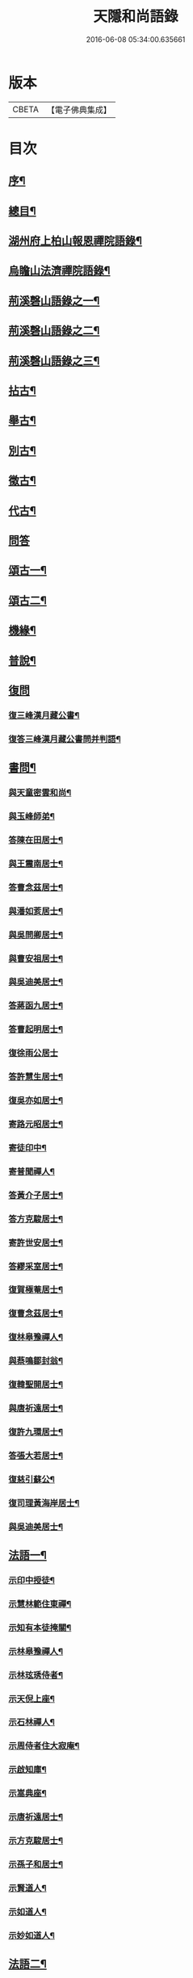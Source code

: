 #+TITLE: 天隱和尚語錄 
#+DATE: 2016-06-08 05:34:00.635661

* 版本
 |     CBETA|【電子佛典集成】|

* 目次
** [[file:KR6q0397_001.txt::001-0511a1][序¶]]
** [[file:KR6q0397_001.txt::001-0511b12][總目¶]]
** [[file:KR6q0397_001.txt::001-0512a4][湖州府上柏山報恩禪院語錄¶]]
** [[file:KR6q0397_002.txt::002-0517a3][烏瞻山法濟禪院語錄¶]]
** [[file:KR6q0397_003.txt::003-0523c3][荊溪磬山語錄之一¶]]
** [[file:KR6q0397_004.txt::004-0529b3][荊溪磬山語錄之二¶]]
** [[file:KR6q0397_005.txt::005-0535c3][荊溪磬山語錄之三¶]]
** [[file:KR6q0397_006.txt::006-0541c3][拈古¶]]
** [[file:KR6q0397_007.txt::007-0547c3][舉古¶]]
** [[file:KR6q0397_007.txt::007-0551a13][別古¶]]
** [[file:KR6q0397_008.txt::008-0553b3][徵古¶]]
** [[file:KR6q0397_008.txt::008-0556a17][代古¶]]
** [[file:KR6q0397_008.txt::008-0558a18][問答]]
** [[file:KR6q0397_009.txt::009-0558c3][頌古一¶]]
** [[file:KR6q0397_010.txt::010-0565b3][頌古二¶]]
** [[file:KR6q0397_010.txt::010-0566a24][機緣¶]]
** [[file:KR6q0397_011.txt::011-0571c3][普說¶]]
** [[file:KR6q0397_011.txt::011-0574c17][復問]]
*** [[file:KR6q0397_011.txt::011-0574c18][復三峰漢月藏公書¶]]
*** [[file:KR6q0397_011.txt::011-0575c21][復答三峰漢月藏公書問并判語¶]]
** [[file:KR6q0397_012.txt::012-0577c3][書問¶]]
*** [[file:KR6q0397_012.txt::012-0577c4][與天童密雲和尚¶]]
*** [[file:KR6q0397_012.txt::012-0577c14][與玉峰師弟¶]]
*** [[file:KR6q0397_012.txt::012-0577c17][答陳在田居士¶]]
*** [[file:KR6q0397_012.txt::012-0577c28][與王震南居士¶]]
*** [[file:KR6q0397_012.txt::012-0578a9][答曹念茲居士¶]]
*** [[file:KR6q0397_012.txt::012-0578b8][與潘如荄居士¶]]
*** [[file:KR6q0397_012.txt::012-0578c9][與吳問卿居士¶]]
*** [[file:KR6q0397_012.txt::012-0578c22][與曹安祖居士¶]]
*** [[file:KR6q0397_012.txt::012-0578c28][與吳迪美居士¶]]
*** [[file:KR6q0397_012.txt::012-0579a15][答蔣函九居士¶]]
*** [[file:KR6q0397_012.txt::012-0579a24][答曹起明居士¶]]
*** [[file:KR6q0397_012.txt::012-0579a30][復徐雨公居士]]
*** [[file:KR6q0397_012.txt::012-0579b9][答許慧生居士¶]]
*** [[file:KR6q0397_012.txt::012-0579b15][復吳亦如居士¶]]
*** [[file:KR6q0397_012.txt::012-0579b29][寄路元昭居士¶]]
*** [[file:KR6q0397_012.txt::012-0579c7][寄徒印中¶]]
*** [[file:KR6q0397_012.txt::012-0579c26][寄普聞禪人¶]]
*** [[file:KR6q0397_012.txt::012-0580a6][答黃介子居士¶]]
*** [[file:KR6q0397_012.txt::012-0580a21][答方克駿居士¶]]
*** [[file:KR6q0397_012.txt::012-0580b6][寄許世安居士¶]]
*** [[file:KR6q0397_012.txt::012-0580b13][答繆采室居士¶]]
*** [[file:KR6q0397_012.txt::012-0580b21][復賀極菴居士¶]]
*** [[file:KR6q0397_012.txt::012-0580c10][復曹念茲居士¶]]
*** [[file:KR6q0397_012.txt::012-0580c26][復林皋豫禪人¶]]
*** [[file:KR6q0397_012.txt::012-0581a2][與蔡鳴鄒封翁¶]]
*** [[file:KR6q0397_012.txt::012-0581a6][復韓聖開居士¶]]
*** [[file:KR6q0397_012.txt::012-0581a13][與唐祈遠居士¶]]
*** [[file:KR6q0397_012.txt::012-0581a20][復許九環居士¶]]
*** [[file:KR6q0397_012.txt::012-0581a24][答張大若居士¶]]
*** [[file:KR6q0397_012.txt::012-0581b2][復慈引蘇公¶]]
*** [[file:KR6q0397_012.txt::012-0581b7][復司理黃海岸居士¶]]
*** [[file:KR6q0397_012.txt::012-0581b16][與吳迪美居士¶]]
** [[file:KR6q0397_012.txt::012-0581b25][法語一¶]]
*** [[file:KR6q0397_012.txt::012-0581b26][示印中授徒¶]]
*** [[file:KR6q0397_012.txt::012-0581c30][示慧林範住東禪¶]]
*** [[file:KR6q0397_012.txt::012-0582a7][示知有本徒掩關¶]]
*** [[file:KR6q0397_012.txt::012-0582a28][示林皋豫禪人¶]]
*** [[file:KR6q0397_012.txt::012-0582b17][示林玹琇侍者¶]]
*** [[file:KR6q0397_012.txt::012-0582c4][示天倪上座¶]]
*** [[file:KR6q0397_012.txt::012-0582c17][示石林禪人¶]]
*** [[file:KR6q0397_012.txt::012-0582c26][示周侍者住大寂庵¶]]
*** [[file:KR6q0397_012.txt::012-0583a7][示啟知庫¶]]
*** [[file:KR6q0397_012.txt::012-0583a17][示嵩典座¶]]
*** [[file:KR6q0397_012.txt::012-0583a28][示唐祈遠居士¶]]
*** [[file:KR6q0397_012.txt::012-0583b5][示方克駿居士¶]]
*** [[file:KR6q0397_012.txt::012-0583b18][示孫子和居士¶]]
*** [[file:KR6q0397_012.txt::012-0583c2][示賢道人¶]]
*** [[file:KR6q0397_012.txt::012-0584a5][示如道人¶]]
*** [[file:KR6q0397_012.txt::012-0584a16][示妙如道人¶]]
** [[file:KR6q0397_013.txt::013-0584b3][法語二¶]]
*** [[file:KR6q0397_013.txt::013-0584b4][示山茨際徒¶]]
*** [[file:KR6q0397_013.txt::013-0584b17][示箬庵問書記¶]]
*** [[file:KR6q0397_013.txt::013-0584b25][示澹禪人¶]]
*** [[file:KR6q0397_013.txt::013-0584c3][示林玹琇徒省親¶]]
*** [[file:KR6q0397_013.txt::013-0584c15][示普聞禪人¶]]
*** [[file:KR6q0397_013.txt::013-0584c21][示誠侍者¶]]
*** [[file:KR6q0397_013.txt::013-0584c28][示同雲禪人¶]]
*** [[file:KR6q0397_013.txt::013-0585a3][示徹禪人¶]]
*** [[file:KR6q0397_013.txt::013-0585a8][示音禪人¶]]
*** [[file:KR6q0397_013.txt::013-0585a14][示德中禪人¶]]
*** [[file:KR6q0397_013.txt::013-0585a17][示覺義禪人¶]]
*** [[file:KR6q0397_013.txt::013-0585a20][示宜禪人¶]]
*** [[file:KR6q0397_013.txt::013-0585a25][示智閒禪人¶]]
*** [[file:KR6q0397_013.txt::013-0585a30][示永泰禪人¶]]
*** [[file:KR6q0397_013.txt::013-0585b2][示河南心一禪人¶]]
*** [[file:KR6q0397_013.txt::013-0585b4][示無住禪人¶]]
*** [[file:KR6q0397_013.txt::013-0585b8][示芥生禪人¶]]
*** [[file:KR6q0397_013.txt::013-0585b12][示雪航講主¶]]
*** [[file:KR6q0397_013.txt::013-0585b16][示文節講主¶]]
*** [[file:KR6q0397_013.txt::013-0585b22][示紹講主¶]]
*** [[file:KR6q0397_013.txt::013-0585b27][示念恩上人¶]]
*** [[file:KR6q0397_013.txt::013-0585c2][示任還生居士¶]]
*** [[file:KR6q0397_013.txt::013-0585c8][示心宇居士¶]]
*** [[file:KR6q0397_013.txt::013-0585c13][示戒生居士¶]]
*** [[file:KR6q0397_013.txt::013-0585c18][示定生居士¶]]
*** [[file:KR6q0397_013.txt::013-0585c22][示慧生居士¶]]
*** [[file:KR6q0397_013.txt::013-0585c29][示五輯居士¶]]
** [[file:KR6q0397_013.txt::013-0586a4][偈頌¶]]
*** [[file:KR6q0397_013.txt::013-0586a5][和古德涅槃堂偈¶]]
*** [[file:KR6q0397_013.txt::013-0586b6][和古德居山¶]]
*** [[file:KR6q0397_013.txt::013-0586b10][和密雲師兄¶]]
*** [[file:KR6q0397_013.txt::013-0586b23][誕日示諸子¶]]
*** [[file:KR6q0397_013.txt::013-0586b27][因徒眾各呈其志示偈¶]]
*** [[file:KR6q0397_013.txt::013-0586b30][諸子呈草拂示偈]]
*** [[file:KR6q0397_013.txt::013-0586c5][閱三峰五宗原題寄¶]]
*** [[file:KR6q0397_013.txt::013-0586c9][示授徒住山¶]]
*** [[file:KR6q0397_013.txt::013-0586c16][示林皋豫住淨雲¶]]
*** [[file:KR6q0397_013.txt::013-0586c20][示直方禪人住靜¶]]
*** [[file:KR6q0397_013.txt::013-0586c24][示聖淨禪人¶]]
*** [[file:KR6q0397_013.txt::013-0586c28][示太虛上人¶]]
*** [[file:KR6q0397_013.txt::013-0587a2][示際徒歸省¶]]
*** [[file:KR6q0397_013.txt::013-0587a5][示琇徒掩關¶]]
*** [[file:KR6q0397_013.txt::013-0587a8][懷琇侍者¶]]
*** [[file:KR6q0397_013.txt::013-0587a11][贈嚴長惺老居士¶]]
*** [[file:KR6q0397_013.txt::013-0587a14][次起明居士¶]]
*** [[file:KR6q0397_013.txt::013-0587a17][參禪四偈¶]]
*** [[file:KR6q0397_013.txt::013-0587a26][示恒證禪人¶]]
*** [[file:KR6q0397_013.txt::013-0587a30][示深谷禪人]]
*** [[file:KR6q0397_013.txt::013-0587b6][示盡演靜主¶]]
*** [[file:KR6q0397_013.txt::013-0587b9][示嬾牛靜主¶]]
*** [[file:KR6q0397_013.txt::013-0587b14][示慈門座主¶]]
*** [[file:KR6q0397_013.txt::013-0587b17][示徒範¶]]
*** [[file:KR6q0397_013.txt::013-0587b20][示徒本¶]]
*** [[file:KR6q0397_013.txt::013-0587b27][示琇侍者芟染¶]]
*** [[file:KR6q0397_013.txt::013-0587b30][示慧門禪人¶]]
*** [[file:KR6q0397_013.txt::013-0587c3][示法源上人¶]]
*** [[file:KR6q0397_013.txt::013-0587c6][示常愚上人¶]]
*** [[file:KR6q0397_013.txt::013-0587c9][示蒼碧上人¶]]
*** [[file:KR6q0397_013.txt::013-0587c12][示慈引居士¶]]
*** [[file:KR6q0397_013.txt::013-0587c15][示西坡居士¶]]
*** [[file:KR6q0397_013.txt::013-0587c18][示研觀居士¶]]
*** [[file:KR6q0397_013.txt::013-0587c21][示唐祈遠居士¶]]
*** [[file:KR6q0397_013.txt::013-0588a2][寄吳迪美居士¶]]
*** [[file:KR6q0397_013.txt::013-0588a11][答子文居士¶]]
*** [[file:KR6q0397_013.txt::013-0588a18][示方克駿居士¶]]
*** [[file:KR6q0397_013.txt::013-0588a27][示顧孟河居士¶]]
*** [[file:KR6q0397_013.txt::013-0588b2][于曾唯居士寫師像示偈¶]]
*** [[file:KR6q0397_013.txt::013-0588b11][示孫居士禮法華經¶]]
*** [[file:KR6q0397_013.txt::013-0588b14][示醫士¶]]
*** [[file:KR6q0397_013.txt::013-0588b17][示張道者¶]]
*** [[file:KR6q0397_013.txt::013-0588b20][示眾¶]]
*** [[file:KR6q0397_013.txt::013-0588b29][新正即事警眾¶]]
*** [[file:KR6q0397_013.txt::013-0588c8][春日¶]]
*** [[file:KR6q0397_013.txt::013-0588c13][客問師姓答偈¶]]
*** [[file:KR6q0397_013.txt::013-0588c16][次本師送進關偈¶]]
*** [[file:KR6q0397_013.txt::013-0588c30][拈陽明先生良知偈]]
*** [[file:KR6q0397_013.txt::013-0589a6][次達觀大師夜行偈¶]]
*** [[file:KR6q0397_013.txt::013-0589a15][和憨大師居山偈¶]]
*** [[file:KR6q0397_013.txt::013-0589a22][答許九環居士偈¶]]
*** [[file:KR6q0397_013.txt::013-0589b9][雲巖偈¶]]
*** [[file:KR6q0397_013.txt::013-0589b14][答顧九疇太史色空四偈¶]]
*** [[file:KR6q0397_013.txt::013-0589b19][和青松禪師栽松偈¶]]
*** [[file:KR6q0397_013.txt::013-0589b21][聞驢鳴偈¶]]
*** [[file:KR6q0397_013.txt::013-0589b23][和汪居士拽石偈¶]]
*** [[file:KR6q0397_013.txt::013-0589b27][隨喜放生偈¶]]
*** [[file:KR6q0397_013.txt::013-0589c15][山中四威儀偈¶]]
*** [[file:KR6q0397_013.txt::013-0589c24][和真淨老人雲居頌¶]]
*** [[file:KR6q0397_013.txt::013-0590a5][和普明禪師牧牛圖頌¶]]
*** [[file:KR6q0397_013.txt::013-0590a26][本來面目頌¶]]
*** [[file:KR6q0397_013.txt::013-0590a30][僧請益溈山有句無句頌]]
*** [[file:KR6q0397_013.txt::013-0590b5][因眾呈頌不愜復示¶]]
*** [[file:KR6q0397_013.txt::013-0590b9][又頌¶]]
*** [[file:KR6q0397_013.txt::013-0590b13][趙州八十罷參頌¶]]
*** [[file:KR6q0397_013.txt::013-0590b17][洞山與密師伯訪龍山頌¶]]
*** [[file:KR6q0397_013.txt::013-0590b21][閱楚石禪師魚籃觀音贊…¶]]
*** [[file:KR6q0397_013.txt::013-0590b24][法被頌¶]]
** [[file:KR6q0397_014.txt::014-0590c3][歌¶]]
*** [[file:KR6q0397_014.txt::014-0590c4][茅菴歌¶]]
*** [[file:KR6q0397_014.txt::014-0590c19][牧牛歌¶]]
*** [[file:KR6q0397_014.txt::014-0591a3][了道歌¶]]
*** [[file:KR6q0397_014.txt::014-0591a22][十二時歌¶]]
*** [[file:KR6q0397_014.txt::014-0591b11][警策浮生歌¶]]
*** [[file:KR6q0397_014.txt::014-0591b29][無生歌¶]]
*** [[file:KR6q0397_014.txt::014-0591c20][休休歌¶]]
*** [[file:KR6q0397_014.txt::014-0592a3][示舂米歌¶]]
** [[file:KR6q0397_014.txt::014-0592a19][詩¶]]
*** [[file:KR6q0397_014.txt::014-0592a20][山居三十首¶]]
*** [[file:KR6q0397_014.txt::014-0593a21][廛居十首¶]]
*** [[file:KR6q0397_014.txt::014-0593b22][龍池絕頂¶]]
*** [[file:KR6q0397_014.txt::014-0593b26][龍池次韻¶]]
*** [[file:KR6q0397_014.txt::014-0593b30][娑羅樹¶]]
*** [[file:KR6q0397_014.txt::014-0593c4][善卷寺¶]]
*** [[file:KR6q0397_014.txt::014-0593c8][小崦¶]]
*** [[file:KR6q0397_014.txt::014-0593c12][金粟訪密雲師兄¶]]
*** [[file:KR6q0397_014.txt::014-0593c16][寄吳輿則居士¶]]
*** [[file:KR6q0397_014.txt::014-0593c20][次吳迪美居士¶]]
*** [[file:KR6q0397_014.txt::014-0593c27][懷潘如荄居士¶]]
*** [[file:KR6q0397_014.txt::014-0593c30][寄楓隱居士]]
*** [[file:KR6q0397_014.txt::014-0594a5][懷子文居士訪道¶]]
*** [[file:KR6q0397_014.txt::014-0594a9][次霍玉環居士¶]]
*** [[file:KR6q0397_014.txt::014-0594a13][贈金豈凡方伯¶]]
*** [[file:KR6q0397_014.txt::014-0594a17][贈駱仲如孝廉¶]]
*** [[file:KR6q0397_014.txt::014-0594a21][贈沈伯慶叔芳兩居士¶]]
*** [[file:KR6q0397_014.txt::014-0594a28][吳九敘居士再參金谷¶]]
*** [[file:KR6q0397_014.txt::014-0594b5][次唐祈遠居士¶]]
*** [[file:KR6q0397_014.txt::014-0594b9][擬寒山十首¶]]
*** [[file:KR6q0397_014.txt::014-0594b30][登東臺¶]]
*** [[file:KR6q0397_014.txt::014-0594c3][龍池秋日¶]]
*** [[file:KR6q0397_014.txt::014-0594c6][贈聞初兄歸里¶]]
*** [[file:KR6q0397_014.txt::014-0594c9][詠雲¶]]
*** [[file:KR6q0397_014.txt::014-0594c12][秋夜步月¶]]
*** [[file:KR6q0397_014.txt::014-0594c15][送僧行腳¶]]
*** [[file:KR6q0397_014.txt::014-0594c18][修圃¶]]
*** [[file:KR6q0397_014.txt::014-0594c20][晚步¶]]
*** [[file:KR6q0397_014.txt::014-0594c22][獨坐¶]]
*** [[file:KR6q0397_014.txt::014-0594c24][訪秀巖師¶]]
*** [[file:KR6q0397_014.txt::014-0594c26][夏日¶]]
*** [[file:KR6q0397_014.txt::014-0595a5][山居¶]]
*** [[file:KR6q0397_014.txt::014-0595b12][磬山初闢¶]]
*** [[file:KR6q0397_014.txt::014-0595b15][久雪¶]]
*** [[file:KR6q0397_014.txt::014-0595b18][白雲巖¶]]
*** [[file:KR6q0397_014.txt::014-0595b21][拄杖¶]]
*** [[file:KR6q0397_014.txt::014-0595b24][燈花¶]]
*** [[file:KR6q0397_014.txt::014-0595b27][石磬¶]]
*** [[file:KR6q0397_014.txt::014-0595b30][百舌啼¶]]
*** [[file:KR6q0397_014.txt::014-0595c3][新秋夜話¶]]
*** [[file:KR6q0397_014.txt::014-0595c6][對月¶]]
*** [[file:KR6q0397_014.txt::014-0595c9][夢登凌霄峰¶]]
*** [[file:KR6q0397_014.txt::014-0595c14][武陵洞¶]]
*** [[file:KR6q0397_014.txt::014-0595c17][振宗堂¶]]
*** [[file:KR6q0397_014.txt::014-0595c20][妙智古寺¶]]
*** [[file:KR6q0397_014.txt::014-0595c23][舟中對月¶]]
*** [[file:KR6q0397_014.txt::014-0595c26][寄許丞侯二首¶]]
*** [[file:KR6q0397_014.txt::014-0595c30][答汰如講主]]
*** [[file:KR6q0397_014.txt::014-0596a4][過善權悼淡齋¶]]
*** [[file:KR6q0397_014.txt::014-0596a7][念茲居士見訪不遇¶]]
*** [[file:KR6q0397_014.txt::014-0596a10][耐菴上人重修鐵佛寺¶]]
*** [[file:KR6q0397_014.txt::014-0596a13][西園寄曹居士¶]]
*** [[file:KR6q0397_014.txt::014-0596a16][寄徐居士¶]]
*** [[file:KR6q0397_014.txt::014-0596a19][龍池八景¶]]
*** [[file:KR6q0397_014.txt::014-0596b6][磬山十景¶]]
*** [[file:KR6q0397_014.txt::014-0596b27][烏瞻八景¶]]
*** [[file:KR6q0397_014.txt::014-0596c14][贈洪師弟¶]]
*** [[file:KR6q0397_014.txt::014-0596c21][寄章格菴太史¶]]
** [[file:KR6q0397_015.txt::015-0597a3][雜著¶]]
*** [[file:KR6q0397_015.txt::015-0597a4][題船子和尚機緣集¶]]
*** [[file:KR6q0397_015.txt::015-0597a14][極庵說¶]]
** [[file:KR6q0397_015.txt::015-0597a23][佛祖讚¶]]
*** [[file:KR6q0397_015.txt::015-0597a24][天隱禪院造佛并十二圓覺諸大菩薩讚¶]]
*** [[file:KR6q0397_015.txt::015-0597b3][觀音大士讚¶]]
*** [[file:KR6q0397_015.txt::015-0597b13][白衣大士讚¶]]
*** [[file:KR6q0397_015.txt::015-0597b20][三十二應身大士像贊¶]]
*** [[file:KR6q0397_015.txt::015-0597b27][大士贊¶]]
*** [[file:KR6q0397_015.txt::015-0597c3][初祖達磨贊¶]]
*** [[file:KR6q0397_015.txt::015-0597c13][高峰大師贊¶]]
*** [[file:KR6q0397_015.txt::015-0597c17][碧峰禪師贊¶]]
*** [[file:KR6q0397_015.txt::015-0597c22][續十一代祖師贊¶]]
**** [[file:KR6q0397_015.txt::015-0597c22][序]]
**** [[file:KR6q0397_015.txt::015-0597c29][中峰本禪師¶]]
**** [[file:KR6q0397_015.txt::015-0597c30][千巖長禪師]]
**** [[file:KR6q0397_015.txt::015-0598a3][萬峰蔚禪師¶]]
**** [[file:KR6q0397_015.txt::015-0598a5][寶藏持禪師¶]]
**** [[file:KR6q0397_015.txt::015-0598a7][東明旵禪師¶]]
**** [[file:KR6q0397_015.txt::015-0598a9][海舟慈禪師¶]]
**** [[file:KR6q0397_015.txt::015-0598a11][寶峰瑄禪師¶]]
**** [[file:KR6q0397_015.txt::015-0598a13][天奇瑞禪師¶]]
**** [[file:KR6q0397_015.txt::015-0598a15][無聞聰禪師¶]]
**** [[file:KR6q0397_015.txt::015-0598a17][笑巖寶禪師¶]]
**** [[file:KR6q0397_015.txt::015-0598a19][禹門傳禪師¶]]
*** [[file:KR6q0397_015.txt::015-0598a21][幻有老和尚贊¶]]
** [[file:KR6q0397_015.txt::015-0598b11][真讚¶]]
*** [[file:KR6q0397_015.txt::015-0598b12][天隱禪院識監寺請¶]]
*** [[file:KR6q0397_015.txt::015-0598b18][報恩禪院眾請¶]]
*** [[file:KR6q0397_015.txt::015-0598b24][玉峰長老請¶]]
*** [[file:KR6q0397_015.txt::015-0598b27][授徒請¶]]
*** [[file:KR6q0397_015.txt::015-0598b30][範徒請]]
*** [[file:KR6q0397_015.txt::015-0598c4][本徒請¶]]
*** [[file:KR6q0397_015.txt::015-0598c7][藏徒請¶]]
*** [[file:KR6q0397_015.txt::015-0598c9][山茨際請¶]]
*** [[file:KR6q0397_015.txt::015-0598c12][箬庵問請¶]]
*** [[file:KR6q0397_015.txt::015-0598c16][林玹琇請¶]]
*** [[file:KR6q0397_015.txt::015-0598c25][同雲萍維那請¶]]
*** [[file:KR6q0397_015.txt::015-0598c29][崇北振知事請¶]]
*** [[file:KR6q0397_015.txt::015-0599a3][振宗承知客請¶]]
*** [[file:KR6q0397_015.txt::015-0599a7][大林偉知客請¶]]
*** [[file:KR6q0397_015.txt::015-0599a10][無文印禪人請¶]]
*** [[file:KR6q0397_015.txt::015-0599a15][百訥全禪人請¶]]
*** [[file:KR6q0397_015.txt::015-0599a19][奇知事請¶]]
*** [[file:KR6q0397_015.txt::015-0599a22][啟徒請¶]]
*** [[file:KR6q0397_015.txt::015-0599a27][古竹嵩禪人請¶]]
*** [[file:KR6q0397_015.txt::015-0599a30][智林妙禪人請]]
*** [[file:KR6q0397_015.txt::015-0599b5][恒侍者請¶]]
*** [[file:KR6q0397_015.txt::015-0599b9][論侍者請¶]]
*** [[file:KR6q0397_015.txt::015-0599b13][音侍者請¶]]
*** [[file:KR6q0397_015.txt::015-0599b17][智閒禪人請¶]]
*** [[file:KR6q0397_015.txt::015-0599b20][續知眾請¶]]
*** [[file:KR6q0397_015.txt::015-0599b24][啟明靜主請¶]]
*** [[file:KR6q0397_015.txt::015-0599b28][慈引居士請¶]]
*** [[file:KR6q0397_015.txt::015-0599c2][明濟禪人請¶]]
*** [[file:KR6q0397_015.txt::015-0599c6][大機禪人請¶]]
*** [[file:KR6q0397_015.txt::015-0599c10][石林禪人請¶]]
*** [[file:KR6q0397_015.txt::015-0599c13][禪人請¶]]
*** [[file:KR6q0397_015.txt::015-0600a22][楓隱居士傳行樂描師與玉公同軸請題¶]]
*** [[file:KR6q0397_015.txt::015-0600a28][啟明靜主摹師小像同軸請題¶]]
*** [[file:KR6q0397_015.txt::015-0600b3][題南嶽大師像¶]]
*** [[file:KR6q0397_015.txt::015-0600b11][題澗川關主像¶]]
*** [[file:KR6q0397_015.txt::015-0600b15][題啟明小像¶]]
*** [[file:KR6q0397_015.txt::015-0600b18][題照菴居士像¶]]
*** [[file:KR6q0397_015.txt::015-0600b21][題大若居士像¶]]
*** [[file:KR6q0397_015.txt::015-0600b25][題就空居士像¶]]
** [[file:KR6q0397_015.txt::015-0600b29][佛事¶]]
*** [[file:KR6q0397_015.txt::015-0600b30][為聞遠師弟舉火¶]]
*** [[file:KR6q0397_015.txt::015-0600c7][為紹巖師弟舉火¶]]
*** [[file:KR6q0397_015.txt::015-0600c17][上生居士為母請對靈¶]]
*** [[file:KR6q0397_015.txt::015-0600c23][示寶印庵主覺靈¶]]
*** [[file:KR6q0397_015.txt::015-0601a11][虎叔居士為母請對靈¶]]
*** [[file:KR6q0397_015.txt::015-0601a17][示廣修宜人靈¶]]
*** [[file:KR6q0397_015.txt::015-0601a26][漢沖居士為父請對靈¶]]
*** [[file:KR6q0397_015.txt::015-0601b3][為成侍者起棺¶]]
*** [[file:KR6q0397_015.txt::015-0601b9][為聰侍者起棺¶]]
*** [[file:KR6q0397_015.txt::015-0601b14][示航長老覺靈¶]]
*** [[file:KR6q0397_015.txt::015-0601b30][二文居士為母請點主¶]]
*** [[file:KR6q0397_015.txt::015-0601c5][以嚴居士為父請對靈¶]]
*** [[file:KR6q0397_015.txt::015-0601c7][起達本兄歸龍池入塔¶]]
*** [[file:KR6q0397_015.txt::015-0601c11][為達妄煉骨¶]]
*** [[file:KR6q0397_015.txt::015-0601c14][為世安煉骨¶]]
*** [[file:KR6q0397_015.txt::015-0601c18][為見空煉骨¶]]
*** [[file:KR6q0397_015.txt::015-0601c21][為拙呆禪火起龕¶]]
*** [[file:KR6q0397_015.txt::015-0601c28][為行直舉火¶]]
*** [[file:KR6q0397_015.txt::015-0601c30][為嚴道人起棺]]
** [[file:KR6q0397_015.txt::015-0602a8][行由¶]]
** [[file:KR6q0397_015.txt::015-0603b12][後序¶]]

* 卷
[[file:KR6q0397_001.txt][天隱和尚語錄 1]]
[[file:KR6q0397_002.txt][天隱和尚語錄 2]]
[[file:KR6q0397_003.txt][天隱和尚語錄 3]]
[[file:KR6q0397_004.txt][天隱和尚語錄 4]]
[[file:KR6q0397_005.txt][天隱和尚語錄 5]]
[[file:KR6q0397_006.txt][天隱和尚語錄 6]]
[[file:KR6q0397_007.txt][天隱和尚語錄 7]]
[[file:KR6q0397_008.txt][天隱和尚語錄 8]]
[[file:KR6q0397_009.txt][天隱和尚語錄 9]]
[[file:KR6q0397_010.txt][天隱和尚語錄 10]]
[[file:KR6q0397_011.txt][天隱和尚語錄 11]]
[[file:KR6q0397_012.txt][天隱和尚語錄 12]]
[[file:KR6q0397_013.txt][天隱和尚語錄 13]]
[[file:KR6q0397_014.txt][天隱和尚語錄 14]]
[[file:KR6q0397_015.txt][天隱和尚語錄 15]]

